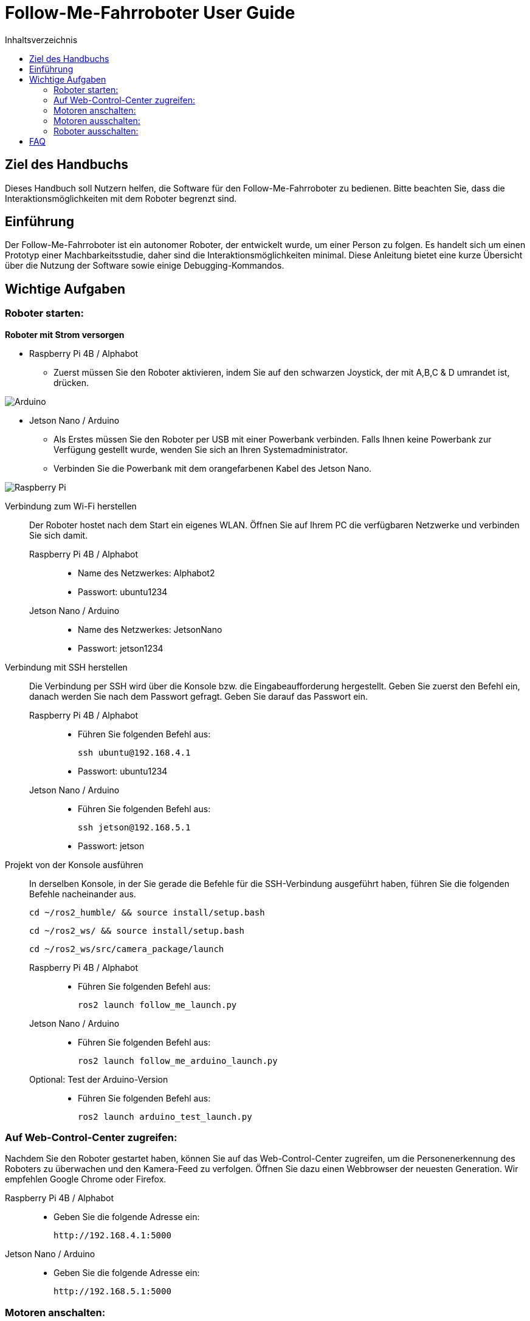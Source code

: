:source-highlighter: highlight.js
:toc:
:toc-title: Inhaltsverzeichnis


= Follow-Me-Fahrroboter User Guide

== Ziel des Handbuchs

Dieses Handbuch soll Nutzern helfen, die Software für den Follow-Me-Fahrroboter zu bedienen. Bitte beachten Sie, dass die Interaktionsmöglichkeiten mit dem Roboter begrenzt sind.

== Einführung

Der Follow-Me-Fahrroboter ist ein autonomer Roboter, der entwickelt wurde, um einer Person zu folgen. Es handelt sich um einen Prototyp einer Machbarkeitsstudie, daher sind die Interaktionsmöglichkeiten minimal.  Diese Anleitung bietet eine kurze Übersicht über die Nutzung der Software sowie einige Debugging-Kommandos.

== Wichtige Aufgaben

=== Roboter starten:

*Roboter mit Strom versorgen*

* Raspberry Pi 4B / Alphabot
** Zuerst müssen Sie den Roboter aktivieren, indem Sie auf den schwarzen Joystick, der mit A,B,C & D umrandet ist, drücken. 

image::../Documentation/deployment/images/Arduino.png[]

* Jetson Nano / Arduino
** Als Erstes müssen Sie den Roboter per USB mit einer Powerbank verbinden. Falls Ihnen keine Powerbank zur Verfügung gestellt wurde, wenden Sie sich an Ihren Systemadministrator. 
** Verbinden Sie die Powerbank mit dem orangefarbenen Kabel des Jetson Nano.

image::../Documentation/deployment/images/Raspberry_Pi.png[]

Verbindung zum Wi-Fi herstellen::
Der Roboter hostet nach dem Start ein eigenes WLAN. Öffnen Sie auf Ihrem PC die verfügbaren Netzwerke und verbinden Sie sich damit.

Raspberry Pi 4B / Alphabot:::

* Name des Netzwerkes: Alphabot2
* Passwort: ubuntu1234

Jetson Nano / Arduino:::

* Name des Netzwerkes: JetsonNano
* Passwort: jetson1234


Verbindung mit SSH herstellen::
Die Verbindung per SSH wird über die Konsole bzw. die Eingabeaufforderung hergestellt. Geben Sie zuerst den Befehl ein, danach werden Sie nach dem Passwort gefragt. Geben Sie darauf das Passwort ein.
Raspberry Pi 4B / Alphabot:::
 
* Führen Sie folgenden Befehl aus:

 ssh ubuntu@192.168.4.1

* Passwort: ubuntu1234

Jetson Nano / Arduino:::

* Führen Sie folgenden Befehl aus:

 ssh jetson@192.168.5.1

* Passwort: jetson

Projekt von der Konsole ausführen::
In derselben Konsole, in der Sie gerade die Befehle für die SSH-Verbindung ausgeführt haben, führen Sie die folgenden Befehle nacheinander aus.

 cd ~/ros2_humble/ && source install/setup.bash

 cd ~/ros2_ws/ && source install/setup.bash

 cd ~/ros2_ws/src/camera_package/launch

Raspberry Pi 4B / Alphabot:::

* Führen Sie folgenden Befehl aus:

 ros2 launch follow_me_launch.py

Jetson Nano / Arduino:::

* Führen Sie folgenden Befehl aus:

 ros2 launch follow_me_arduino_launch.py

Optional: Test der Arduino-Version:::

* Führen Sie folgenden Befehl aus:

 ros2 launch arduino_test_launch.py


=== Auf Web-Control-Center zugreifen:

Nachdem Sie den Roboter gestartet haben, können Sie auf das Web-Control-Center zugreifen, um die Personenerkennung des Roboters zu überwachen und den Kamera-Feed zu verfolgen. Öffnen Sie dazu einen Webbrowser der neuesten Generation. Wir empfehlen Google Chrome oder Firefox. 

Raspberry Pi 4B / Alphabot::

* Geben Sie die folgende Adresse ein:

 http://192.168.4.1:5000

Jetson Nano / Arduino::

* Geben Sie die folgende Adresse ein:

 http://192.168.5.1:5000

=== Motoren anschalten:

Der Roboter ist aktuell stationär, die Personenerkennung ist jedoch aktiv. Sie können dies im Web-Control-Center verfolgen. Jetzt werden Sie die Motoren aktivieren, damit der Roboter Ihnen folgen kann. Achten Sie darauf, dass keine Hindernisse zwischen Ihnen und dem Roboter stehen und dass er sich auf ebenem Boden befindet, um ein Herunterfallen zu vermeiden.

Raspberry Pi 4B / Alphabot::

Suchen Sie den Joystick, mit dem Sie den Roboter aktiviert haben. 
* Drücken Sie den Joystick zuerst in Richtung des Buchstabens A. Dies zentriert die Motoren. Warten Sie 5 Sekunden.
* Danach drücken Sie den Joystick in Richtung B. Dies aktiviert die Motoren und der Roboter beginnt mit der Personenverfolgung, sobald Sie sich in seinem Sichtfeld befinden. 

image::../Documentation/deployment/images/Arduino_2.png[]

Jetson Nano / Arduino::

* Betätigen Sie den kleinen silbernen Kippschalter an Ihrem Arduino. Der Roboter beginnt nun mit der Personenverfolgung, sobald Sie sich in seinem Sichtfeld befinden. 

image::../Documentation/deployment/images/Raspberry_Pi_2.png[]


=== Motoren ausschalten:

Nachdem Sie die Personenverfolgung ausgetestet haben und den Roboter nun beenden wollen, müssen Sie zuerst die Motoren wieder ausschalten.

Raspberry Pi 4B / Alphabot::

* Drücken Sie den Joystick in Richtung B. Dies stoppt die Motoren.

Jetson Nano / Arduino::

* Setzen Sie den silbernen Kippschalter wieder in seine Ausgangsposition. Dies stoppt die Motoren.

=== Roboter ausschalten:

Als letzten Schritt müssen Sie den Roboter wieder ausschalten. Sie können das Web-Control-Center jetzt schließen.

Raspberry Pi 4B / Alphabot::

* Drücken Sie den Joystick nach unten, wie beim Einschalten des Roboters. Dies schaltet den Roboter aus.

Jetson Nano / Arduino::

* Ziehen Sie das orange Kabel aus dem Jetson Nano. Dies schaltet den Roboter aus.

== FAQ

*Q:* Kann ich den Roboter mit einer anderen Software steuern?

*A:* Derzeit ist der Follow-Me-Fahrroboter nur mit der bereitgestellten Software kompatibel. Anpassungen können jedoch vorgenommen werden, indem Sie die entsprechenden ROS2-Pakete modifizieren.

Für weitere Fragen und Unterstützung wenden Sie sich bitte an den Systemadministrator.


